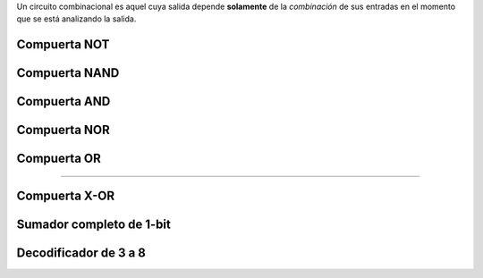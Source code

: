 .. title: Circuitos Combinatorios
.. slug: ifts/arq/circ-combinatorios
.. date: 2015-08-26 15:18:41 UTC-03:00
.. tags:
.. category:
.. link:
.. description:
.. type: text

Un circuito combinacional es aquel cuya salida depende **solamente** de la
*combinación* de sus entradas en el momento que se está analizando la salida.

Compuerta NOT
=============

.. class:: align-center embed-responsive embed-responsive-16by9

    .. raw:: html

        <iframe src="http://www.falstad.com/circuit/circuitjs.html?cct=$+1+0.000005+10.20027730826997+50+5+43%0At+80+96+128+96+0+1+0.6289991106005692+0.6408466456937539+100%0Ar+128+80+128+16+0+1000%0Ar+128+80+208+80+0+1000%0A162+208+80+208+160+1+2.1024259+1+0+0+0.01%0Ar+80+96+0+96+0+1000%0As+0+96+-64+96+0+0+false%0AR+128+16+128+-16+0+0+40+5+0+0+0.5%0AR+-64+96+-64+48+0+0+40+5+0+0+0.5%0Ag+128+112+128+192+0%0Ag+208+160+208+192+0%0AI+416+80+496+80+0+0.5+5%0Ar+496+80+560+80+0+1000%0A162+560+80+560+144+1+2.1024259+1+0+0+0.01%0Ag+560+144+560+176+0%0As+416+80+352+80+0+0+false%0AR+352+80+352+32+0+0+40+5+0+0+0.5%0Ax+-41+125+-25+128+4+24+A%0Ax+377+114+393+117+4+24+A%0A" frameborder="0" width="960" height="749" allowfullscreen="true" mozallowfullscreen="true" webkitallowfullscreen="true"></iframe>

Compuerta NAND
==============

.. class:: align-center embed-responsive embed-responsive-16by9

    .. raw:: html

        <iframe src="http://www.falstad.com/circuit/circuitjs.html?cct=$+1+0.000005+10.20027730826997+50+5+43%0At+80+96+128+96+0+1+0.6288905137300972+0.6407429891415315+100%0Ar+128+80+128+16+0+1000%0Ar+128+80+208+80+0+1000%0A162+208+80+208+160+1+2.1024259+1+0+0+0.01%0Ar+80+96+0+96+0+1000%0As+0+96+-64+96+0+0+false%0AR+128+16+128+-16+0+0+40+5+0+0+0.5%0AR+-64+96+-64+48+0+0+40+5+0+0+0.5%0Ag+128+192+128+272+0%0Ag+208+240+208+272+0%0Ar+496+80+560+80+0+1000%0A162+560+80+560+144+1+2.1024259+1+0+0+0.01%0Ag+560+144+560+176+0%0As+416+64+352+64+0+0+false%0AR+352+64+352+16+0+0+40+5+0+0+0.5%0At+80+176+128+176+0+1+0.6287070766485862+0.6476788400714096+100%0Ar+80+176+0+176+0+1000%0As+0+176+-64+176+0+0+false%0Aw+-64+176+-64+96+0%0Aw+128+112+128+160+0%0Aw+208+160+208+240+0%0A151+416+80+496+80+0+2+0+5%0As+416+96+352+96+0+0+false%0Aw+352+96+352+64+0%0Ax+-38+79+-22+82+4+24+A%0Ax+-37+160+-21+163+4+24+B%0Ax+377+53+393+56+4+24+A%0Ax+377+125+393+128+4+24+B%0A" frameborder="0" width="960" height="749" allowfullscreen="true" mozallowfullscreen="true" webkitallowfullscreen="true"></iframe>

Compuerta AND
=============

.. class:: align-center embed-responsive embed-responsive-16by9

    .. raw:: html

        <iframe src="http://www.falstad.com/circuit/circuitjs.html?cct=$+1+0.000005+10.20027730826997+50+5+43%0At+80+96+128+96+0+1+0.6288905137300934+0.640742989141629+100%0Ar+128+80+128+16+0+1000%0Ar+256+64+336+64+0+1000%0A162+336+64+336+144+1+2.1024259+1+0+0+0.01%0Ar+80+96+0+96+0+1000%0As+0+96+-64+96+0+0+false%0AR+128+16+128+-16+0+0+40+5+0+0+0.5%0AR+-64+96+-64+48+0+0+40+5+0+0+0.5%0Ag+128+192+128+272+0%0Ag+256+240+256+272+0%0Ar+560+48+624+48+0+1000%0A162+624+48+624+112+1+2.1024259+1+0+0+0.01%0Ag+624+112+624+144+0%0As+448+32+384+32+0+0+false%0AR+384+32+384+-16+0+0+40+5+0+0+0.5%0At+80+176+128+176+0+1+0.6287070766485835+0.647678840071484+100%0Ar+80+176+0+176+0+1000%0As+0+176+-64+176+0+0+false%0Aw+-64+176+-64+96+0%0Aw+128+112+128+160+0%0Aw+256+96+256+240+0%0As+448+64+384+64+0+0+false%0Aw+384+64+384+32+0%0Ar+128+80+208+80+0+1000%0At+208+80+256+80+0+1+-3.3116081517837013+0.030824238882028693+100%0Ag+336+144+336+272+0%0Ar+256+64+256+0+0+1000%0AR+256+0+256+-16+0+0+40+5+0+0+0.5%0A150+448+48+560+48+0+2+5+5%0A" frameborder="0" width="960" height="749" allowfullscreen="true" mozallowfullscreen="true" webkitallowfullscreen="true"></iframe>

Compuerta NOR
=============

.. class:: align-center embed-responsive embed-responsive-16by9

    .. raw:: html

        <iframe src="http://www.falstad.com/circuit/circuitjs.html?cct=$+1+0.000005+10.20027730826997+50+5+43%0At+0+96+48+96+0+1+0.6289991106005733+0.6408466456936464+100%0Ar+48+80+48+16+0+1000%0Ar+128+80+208+80+0+1000%0A162+208+80+208+240+1+2.1024259+1+0+0+0.01%0Ar+0+96+-80+96+0+1000%0As+-80+96+-144+96+0+0+false%0AR+48+16+48+-16+0+0+40+5+0+0+0.5%0AR+-144+96+-144+48+0+0+40+5+0+0+0.5%0Ag+128+192+128+272+0%0Ag+208+240+208+272+0%0Ar+560+48+624+48+0+1000%0A162+624+48+624+112+1+2.1024259+1+0+0+0.01%0Ag+624+112+624+144+0%0As+448+32+384+32+0+0+false%0AR+384+32+384+-16+0+0+40+5+0+0+0.5%0At+80+176+128+176+0+1+-0.00029230016779934094+0.011555234925273722+100%0Ar+0+176+-80+176+0+1000%0As+-80+176+-144+176+0+1+false%0Aw+-144+176+-144+96+0%0Aw+128+112+128+160+0%0As+448+64+384+64+0+1+false%0Aw+384+64+384+32+0%0Aw+0+176+80+176+0%0Aw+128+80+48+80+0%0Aw+128+80+128+112+0%0Ag+48+112+48+144+0%0Aw+464+32+448+32+0%0Aw+464+64+448+64+0%0A153+464+48+560+48+0+2+0+5%0Ax+-123+84+-107+87+4+24+A%0Ax+-123+162+-107+165+4+24+B%0Ax+409+19+425+22+4+24+A%0Ax+418+92+434+95+4+24+B%0A" frameborder="0" width="960" height="749" allowfullscreen="true" mozallowfullscreen="true" webkitallowfullscreen="true"></iframe>

Compuerta OR
============

.. class:: align-center embed-responsive embed-responsive-16by9

    .. raw:: html

        <iframe src="http://www.falstad.com/circuit/circuitjs.html?cct=$+1+0.000005+10.20027730826997+50+5+43%0At+0+96+48+96+0+1+-2.7171011285722404+0.09853954761686358+100%0Ar+48+80+48+16+0+1000%0Ar+256+64+336+64+0+1000%0A162+336+64+336+144+1+2.1024259+1+0+0+0.01%0Ar+0+96+-80+96+0+1000%0As+-80+96+-144+96+0+1+false%0AR+48+16+48+-16+0+0+40+5+0+0+0.5%0AR+-144+96+-144+48+0+0+40+5+0+0+0.5%0Ag+128+192+128+272+0%0Ag+256+240+256+272+0%0Ar+560+48+624+48+0+1000%0A162+624+48+624+112+1+2.1024259+1+0+0+0.01%0Ag+624+112+624+144+0%0As+448+32+384+32+0+1+false%0AR+384+32+384+-16+0+0+40+5+0+0+0.5%0At+80+176+128+176+0+1+-2.717101123599356+0.09853955258974768+100%0Ar+0+176+-80+176+0+1000%0As+-80+176+-144+176+0+1+false%0Aw+-144+176+-144+96+0%0Aw+128+112+128+160+0%0Aw+256+96+256+240+0%0As+448+64+384+64+0+1+false%0Aw+384+64+384+32+0%0Ar+128+80+208+80+0+1000%0At+208+80+256+80+0+1+0.611436374297902+0.6312813625782109+100%0Ag+336+144+336+272+0%0Ar+256+64+256+0+0+1000%0AR+256+0+256+-16+0+0+40+5+0+0+0.5%0Aw+0+176+80+176+0%0Aw+128+80+48+80+0%0Aw+128+80+128+112+0%0Ag+48+112+48+144+0%0A152+464+48+560+48+0+2+0+5%0Aw+464+32+448+32+0%0Aw+464+64+448+64+0%0Ax+-124+84+-108+87+4+24+A%0Ax+-124+164+-108+167+4+24+B%0Ax+399+19+415+22+4+24+A%0Ax+397+103+413+106+4+24+B%0A" frameborder="0" width="960" height="749" allowfullscreen="true" mozallowfullscreen="true" webkitallowfullscreen="true"></iframe>


----

Compuerta X-OR
==============

.. class:: align-center embed-responsive embed-responsive-16by9

    .. raw:: html

        <iframe src="http://www.falstad.com/circuit/circuitjs.html?cct=$+1+0.000005+10.20027730826997+50+5+43%0AR+-112+32+-112+-16+0+0+40+5+0+0+0.5%0As+-112+32+0+32+0+1+false%0As+-112+96+0+96+0+1+false%0AI+0+64+112+64+0+0.5+5%0AI+0+128+112+128+0+0.5+5%0Aw+0+32+112+32+0%0Aw+0+96+112+96+0%0Aw+0+128+0+96+0%0Aw+0+64+0+32+0%0Aw+-112+32+-112+96+0%0Ax+-94+82+-78+85+4+24+B%0Ax+-92+18+-76+21+4+24+A%0Ax+-92+178+-76+181+4+24+A%0Ax+-94+242+-78+245+4+24+B%0Aw+-112+192+-112+256+0%0Aw+0+256+112+256+0%0Aw+0+192+112+192+0%0As+-112+256+0+256+0+1+false%0As+-112+192+0+192+0+1+false%0AR+-112+192+-112+144+0+0+40+5+0+0+0.5%0A150+192+48+304+48+0+2+0+5%0A150+192+128+304+128+0+2+0+5%0Aw+112+32+192+32+0%0Aw+192+64+160+64+0%0Aw+160+64+160+128+0%0Aw+160+128+112+128+0%0Aw+112+96+192+96+0%0Aw+192+144+144+144+0%0Aw+112+64+144+64+0%0Aw+144+64+144+144+0%0Aw+192+96+192+112+0%0A152+352+96+480+96+0+2+0+5%0Aw+352+80+304+80+0%0Aw+304+48+304+80+0%0Aw+352+112+304+112+0%0Aw+304+112+304+128+0%0A162+544+96+544+192+1+2.1024259+1+0+0+0.01%0Ag+544+192+544+224+0%0A154+192+224+320+224+0+2+0+5%0Aw+192+208+112+208+0%0Aw+112+192+112+208+0%0Aw+192+240+112+240+0%0Aw+112+240+112+256+0%0A162+384+224+384+304+1+2.1024259+1+0+0+0.01%0Ag+384+304+384+336+0%0Ar+480+96+544+96+0+1000%0Ar+320+224+384+224+0+1000%0A" frameborder="0" width="960" height="749" allowfullscreen="true" mozallowfullscreen="true" webkitallowfullscreen="true"></iframe>

Sumador completo de 1-bit
=========================

.. class:: align-center embed-responsive embed-responsive-16by9

    .. raw:: html

        <iframe src="http://www.falstad.com/circuit/circuitjs.html?cct=$+1+0.000005+10.20027730826997+50+5+43%0AR+-112+32+-112+-16+0+0+40+5+0+0+0.5%0As+-112+32+0+32+0+1+false%0As+-112+96+0+96+0+1+false%0Aw+-112+32+-112+96+0%0Ax+-94+82+-78+85+4+24+B%0Ax+-92+18+-76+21+4+24+A%0Ax+-94+162+-70+165+4+24+Ci%0As+-112+176+0+176+0+1+false%0Aw+-112+176+-112+96+0%0A154+112+64+240+64+0+2+0+5%0A154+256+80+400+80+0+2+0+5%0A150+128+240+224+240+0+2+0+5%0A150+256+176+384+176+0+2+0+5%0A152+416+192+544+192+0+2+0+5%0Aw+112+48+0+48+0%0Aw+0+48+0+32+0%0Aw+80+80+0+80+0%0Aw+0+80+0+96+0%0Aw+256+96+256+128+0%0Aw+256+128+32+128+0%0Aw+32+128+32+176+0%0Aw+32+176+0+176+0%0Aw+256+160+256+128+0%0Aw+256+192+240+192+0%0Aw+112+48+112+176+0%0Aw+128+256+80+256+0%0Aw+80+208+80+80+0%0Aw+416+176+384+176+0%0Aw+80+256+80+208+0%0Aw+112+176+112+224+0%0Aw+112+224+128+224+0%0Aw+416+208+416+240+0%0Aw+416+240+224+240+0%0Aw+400+80+544+80+0%0Aw+240+80+240+192+0%0Aw+80+80+112+80+0%0Aw+240+64+240+80+0%0Aw+240+64+256+64+0%0Ax+535+65+550+68+4+24+S%0Ax+545+176+577+179+4+24+Co%0Ar+544+80+656+80+0+1000%0Ar+544+192+640+192+0+1000%0A162+656+80+656+144+1+2.1024259+1+0+0+0.01%0A162+640+192+640+256+1+2.1024259+1+0+0+0.01%0Ag+656+144+656+160+0%0Ag+640+256+640+272+0%0A" frameborder="0" width="960" height="749" allowfullscreen="true" mozallowfullscreen="true" webkitallowfullscreen="true"></iframe>

Decodificador de 3 a 8
======================

.. class:: align-center embed-responsive embed-responsive-16by9

    .. raw:: html

        <iframe src="http://www.falstad.com/circuit/circuitjs.html?cct=$+1+0.000005+10.20027730826997+50+5+43%0AR+-16+-176+-48+-176+0+0+40+5+0+0+0.5%0As+-16+-176+-16+-96+0+0+false%0As+64+-176+64+-96+0+0+false%0As+144+-176+144+-96+0+0+false%0AI+32+-96+32+-16+0+0.5+5%0AI+112+-96+112+-16+0+0.5+5%0AI+192+-96+192+-16+0+0.5+5%0Aw+144+-176+64+-176+0%0Aw+64+-176+-16+-176+0%0Aw+-16+-96+-16+-16+0%0Aw+32+-96+-16+-96+0%0Aw+64+-96+112+-96+0%0Aw+64+-96+64+-16+0%0Aw+144+-96+192+-96+0%0Aw+144+-96+144+-16+0%0Ax+-47+-129+-31+-126+4+24+A%0Ax+40+-129+56+-126+4+24+B%0Ax+121+-129+138+-126+4+24+C%0A150+272+0+368+0+0+2+0+5%0A150+368+16+480+16+0+2+0+5%0Aw+32+-16+272+-16+0%0Aw+272+16+112+16+0%0Aw+368+32+192+32+0%0Aw+192+-16+192+32+0%0Aw+112+-16+112+16+0%0Aw+368+112+192+112+0%0Aw+272+96+112+96+0%0Aw+32+64+272+64+0%0A150+368+96+480+96+0+2+0+5%0A150+272+80+368+80+0+2+0+5%0A150+272+160+368+160+0+2+0+5%0A150+368+176+480+176+0+2+0+5%0Aw+32+144+272+144+0%0Aw+272+176+112+176+0%0Aw+368+192+192+192+0%0Aw+368+272+192+272+0%0Aw+272+256+112+256+0%0Aw+32+224+272+224+0%0A150+368+256+480+256+0+2+0+5%0A150+272+240+368+240+0+2+0+5%0A150+272+320+368+320+0+2+0+5%0A150+368+336+480+336+0+2+0+5%0Aw+272+336+112+336+0%0Aw+368+352+192+352+0%0Aw+368+512+192+512+0%0Aw+272+496+112+496+0%0A150+368+496+480+496+0+2+0+5%0A150+272+480+368+480+0+2+5+5%0A150+272+400+368+400+0+2+0+5%0A150+368+416+480+416+0+2+0+5%0Aw+32+384+272+384+0%0Aw+272+416+112+416+0%0Aw+368+432+192+432+0%0A150+272+560+368+560+0+2+5+5%0A150+368+576+480+576+0+2+5+5%0Aw+272+576+112+576+0%0Aw+368+592+192+592+0%0Aw+32+-16+32+64+0%0Aw+112+16+112+96+0%0Aw+144+-16+144+112+0%0Aw+144+112+192+112+0%0Aw+32+64+32+144+0%0Aw+64+-16+64+176+0%0Aw+64+176+112+176+0%0Aw+192+32+192+192+0%0Aw+32+144+32+224+0%0Aw+64+176+64+256+0%0Aw+64+256+112+256+0%0Aw+144+112+144+272+0%0Aw+144+272+192+272+0%0Aw+-16+-16+-16+288+0%0Aw+272+304+-16+304+0%0Aw+-16+288+-16+304+0%0Aw+32+384+-16+384+0%0Aw+-16+304+-16+384+0%0Aw+272+464+-16+464+0%0Aw+-16+384+-16+464+0%0Aw+272+544+-16+544+0%0Aw+-16+464+-16+544+0%0Aw+112+96+112+336+0%0Aw+192+192+192+352+0%0Aw+112+336+112+416+0%0Aw+144+272+144+432+0%0Aw+144+432+192+432+0%0Aw+64+256+64+496+0%0Aw+64+496+112+496+0%0Aw+192+352+192+512+0%0Aw+64+496+64+576+0%0Aw+64+576+112+576+0%0Aw+144+432+144+592+0%0Aw+144+592+192+592+0%0Aw+32+224+32+640+0%0Aw+64+576+64+640+0%0Aw+-16+544+-16+640+0%0Aw+112+416+112+640+0%0Aw+144+592+144+640+0%0Aw+192+512+192+640+0%0Ar+480+16+560+16+0+1000%0Ar+480+96+560+96+0+1000%0Ar+480+176+560+176+0+1000%0Ar+480+256+560+256+0+1000%0Ar+480+336+560+336+0+1000%0Ar+480+416+560+416+0+1000%0Ar+480+496+560+496+0+1000%0Ar+480+576+560+576+0+1000%0A162+560+16+656+16+1+2.1024259+1+0+0+0.01%0A162+560+96+656+96+1+2.1024259+1+0+0+0.01%0A162+560+176+656+176+1+2.1024259+1+0+0+0.01%0A162+560+256+656+256+1+2.1024259+1+0+0+0.01%0A162+560+336+656+336+1+2.1024259+1+0+0+0.01%0A162+560+416+656+416+1+2.1024259+1+0+0+0.01%0A162+560+496+656+496+1+2.1024259+1+0+0+0.01%0A162+560+576+656+576+1+2.1024259+1+0+0+0.01%0Ag+656+576+656+608+0%0Ag+656+16+656+48+0%0Ag+656+96+656+128+0%0Ag+656+176+656+208+0%0Ag+656+256+656+288+0%0Ag+656+336+656+368+0%0Ag+656+416+656+448+0%0Ag+656+496+656+528+0%0Ax+666+15+696+18+4+24+S0%0Ax+667+94+697+97+4+24+S1%0Ax+666+174+696+177+4+24+S2%0Ax+667+255+697+258+4+24+S3%0Ax+667+334+697+337+4+24+S4%0Ax+668+415+698+418+4+24+S5%0Ax+666+496+696+499+4+24+S6%0Ax+665+574+695+577+4+24+S7%0A" frameborder="0" width="960" height="749" allowfullscreen="true" mozallowfullscreen="true" webkitallowfullscreen="true"></iframe>